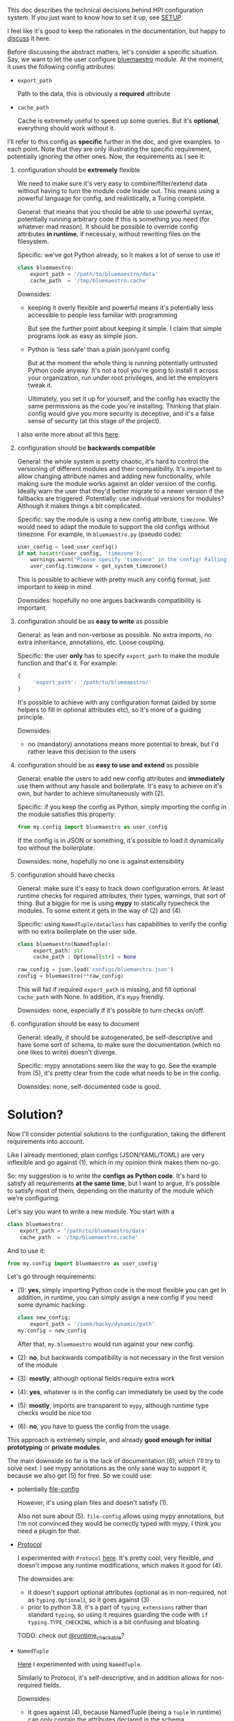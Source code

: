 This doc describes the technical decisions behind HPI configuration system.
If you just want to know how to set it up, see [[file:SETUP.org][SETUP]].

I feel like it's good to keep the rationales in the documentation,
but happy to [[https://github.com/karlicoss/HPI/issues/46][discuss]] it here.

Before discussing the abstract matters, let's consider a specific situation.
Say, we want to let the user configure [[https://github.com/karlicoss/HPI/blob/master/my/bluemaestro/__init__.py][bluemaestro]] module.
At the moment, it uses the following config attributes:

- ~export_path~

  Path to the data, this is obviously a *required* attribute

- ~cache_path~

  Cache is extremely useful to speed up some queries. But it's *optional*, everything should work without it.



I'll refer to this config as *specific* further in the doc, and give examples. to each point. Note that they are only illustrating the specific requirement, potentially ignoring the other ones.
Now, the requirements as I see it:

1. configuration should be *extremely* flexible

   We need to make sure it's very easy to combine/filter/extend data without having to turn the module code inside out.
   This means using a powerful language for config, and realistically, a Turing complete.

   General: that means that you should be able to use powerful syntax, potentially running arbitrary code if
   this is something you need (for whatever mad reason). It should be possible to override config attributes *in runtime*, if necessary, without rewriting files on the filesystem.

   Specific: we've got Python already, so it makes a lot of sense to use it!

   #+begin_src python
   class bluemaestro:
       export_path = '/path/to/bluemaestro/data'
       cache_path  = '/tmp/bluemaestro.cache'
   #+end_src

   Downsides:

   - keeping it overly flexible and powerful means it's potentially less accessible to people less familiar with programming

     But see the further point about keeping it simple. I claim that simple programs look as easy as simple json.

   - Python is 'less safe' than a plain json/yaml config

     But at the moment the whole thing is running potentially untrusted Python code anyway.
     It's not a tool you're going to install it across your organization, run under root privileges, and let the employers tweak it.

     Ultimately, you set it up for yourself, and the config has exactly the same permissions as the code you're installing.
     Thinking that plain config would give you more security is deceptive, and it's a false sense of security (at this stage of the project).

   # TODO  I don't mind having  json/toml/whatever, but only as an additional interface

   I also write more about all this [[https://beepb00p.xyz/configs-suck.html][here]].

2. configuration should be *backwards compatible*

   General: the whole system is pretty chaotic, it's hard to control the versioning of different modules and their compatibility.
   It's important to allow changing attribute names and adding new functionality, while making sure the module works against an older version of the config.
   Ideally warn the user that they'd better migrate to a newer version if the fallbacks are triggered.
   Potentially: use individual versions for modules? Although it makes things a bit complicated.

   Specific: say the module is using a new config attribute, ~timezone~.
   We would need to adapt the module to support the old configs without timezone. For example, in ~bluemaestro.py~ (pseudo code):

   #+begin_src python
   user_config = load_user_config()
   if not hasattr(user_config, 'timezone'):
       warnings.warn("Please specify 'timezone' in the config! Falling back to the system timezone.")
       user_config.timezone = get_system_timezone()
   #+end_src

   This is possible to achieve with pretty much any config format, just important to keep in mind.

   Downsides: hopefully no one argues backwards compatibility is important.

3. configuration should be as *easy to write* as possible

   General: as lean and non-verbose as possible. No extra imports, no extra inheritance, annotations, etc. Loose coupling.

   Specific: the user *only* has to specify ~export_path~ to make the module function and that's it. For example:

   #+begin_src js
   {
        'export_path': '/path/to/bluemaestro/'
   }
   #+end_src

   It's possible to achieve with any configuration format (aided by some helpers to fill in optional attributes etc), so it's more of a guiding principle.

   Downsides:

   - no (mandatory) annotations means more potential to break, but I'd rather leave this decision to the users

4. configuration should be as *easy to use and extend* as possible

   General: enable the users to add new config attributes and *immediately* use them without any hassle and boilerplate.
   It's easy to achieve on it's own, but harder to achieve simultaneously with (2).

   Specific: if you keep the config as Python, simply importing the config in the module satisfies this property:

   #+begin_src python
   from my.config import bluemaestro as user_config
   #+end_src

   If the config is in JSON or something, it's possible to load it dynamically too without the boilerplate.

   Downsides: none, hopefully no one is against extensibility

5. configuration should have checks

   General: make sure it's easy to track down configuration errors. At least runtime checks for required attributes, their types, warnings, that sort of thing. But a biggie for me is using *mypy* to statically typecheck the modules.
   To some extent it gets in the way of (2) and (4).

   Specific: using ~NamedTuple/dataclass~ has capabilities to verify the config with no extra boilerplate on the user side.

   #+begin_src python
   class bluemaestro(NamedTuple):
        export_path: str
        cache_path : Optional[str] = None

   raw_config = json.load('configs/bluemaestro.json')
   config = bluemaestro(**raw_config)
   #+end_src

   This will fail if required =export_path= is missing, and fill optional =cache_path= with None. In addition, it's ~mypy~ friendly.

   Downsides: none, especially if it's possible to turn checks on/off.

6. configuration should be easy to document

   General: ideally, it should be autogenerated, be self-descriptive and have some sort of schema, to make sure the documentation (which no one likes to write) doesn't diverge.

   Specific: mypy annotations seem like the way to go. See the example from (5), it's pretty clear from the code what needs to be in the config.

   Downsides: none, self-documented code is good.

* Solution?

Now I'll consider potential solutions to the configuration, taking the different requirements into account.

Like I already mentioned, plain configs (JSON/YAML/TOML) are very inflexible and go against (1), which in my opinion think makes them no-go.

So: my suggestion is to write the *configs as Python code*.
It's hard to satisfy all requirements *at the same time*, but I want to argue, it's possible to satisfy most of them, depending on the maturity of the module which we're configuring.

Let's say you want to write a new module. You start with a

#+begin_src python
class bluemaestro:
    export_path = '/path/to/bluemaestro/data'
    cache_path  = '/tmp/bluemaestro.cache'
#+end_src

And to use it:

#+begin_src python
from my.config import bluemaestro as user_config
#+end_src

Let's go through requirements:

- (1): *yes*, simply importing Python code is the most flexible you can get
  In addition, in runtime, you can simply assign a new config if you need some dynamic hacking:

  #+begin_src python
  class new_config:
      export_path = '/some/hacky/dynamic/path'
  my.config = new_config
  #+end_src

  After that, =my.bluemaestro= would run against your new config.

- (2): *no*, but backwards compatibility is not necessary in the first version of the module
- (3): *mostly*, although optional fields require extra work
- (4): *yes*, whatever is in the config can immediately be used by the code
- (5): *mostly*, imports are transparent to ~mypy~, although runtime type checks would be nice too
- (6): *no*, you have to guess the config from the usage.

This approach is extremely simple, and already *good enough for initial prototyping* or *private modules*.

The main downside so far is the lack of documentation (6), which I'll try to solve next.
I see mypy annotations as the only sane way to support it, because we also get (5) for free. So we could use:

- potentially [[https://github.com/karlicoss/HPI/issues/12#issuecomment-610038961][file-config]]

  However, it's using plain files and doesn't satisfy (1).

  Also not sure about (5). =file-config= allows using mypy annotations, but I'm not convinced they would be correctly typed with mypy, I think you need a plugin for that.

- [[https://mypy.readthedocs.io/en/stable/protocols.html#simple-user-defined-protocols][Protocol]]

  I experimented with ~Protocol~ [[https://github.com/karlicoss/HPI/pull/45/commits/90b9d1d9c15abe3944913add5eaa5785cc3bffbc][here]].
  It's pretty cool, very flexible, and doesn't impose any runtime modifications, which makes it good for (4).

  The downsides are:

  - it doesn't support optional attributes (optional as in non-required, not as ~typing.Optional~), so it goes against (3)
  - prior to python 3.8, it's a part of =typing_extensions= rather than standard =typing=, so using it requires guarding the code with =if typing.TYPE_CHECKING=, which is a bit confusing and bloating.

  TODO: check out [[https://mypy.readthedocs.io/en/stable/protocols.html#using-isinstance-with-protocols][@runtime_checkable]]?

- =NamedTuple=

  [[https://github.com/karlicoss/HPI/pull/45/commits/c877104b90c9d168eaec96e0e770e59048ce4465][Here]] I experimented with using ~NamedTuple~.

  Similarly to Protocol, it's self-descriptive, and in addition allows for non-required fields.
  # TODO something about helper methods? can't use them with Protocol

  Downsides:
  - it goes against (4), because NamedTuple (being a =tuple= in runtime) can only contain the attributes declared in the schema.

- =dataclass=

  Similar to =NamedTuple=, but it's possible to add extra attributes =dataclass= with ~setattr~ to implement (4).

  Downsides:
  - we partially lost (5), because dynamic attributes are not transparent to mypy.


My conclusion was using a *combined approach*:

- Use =@dataclass= base for documentation and default attributes, achieving (6) and (3)
- Inherit the original config class to bring in the extra attributes, achieving (4)

Inheritance is a standard mechanism, which doesn't require any extra frameworks and plays well with other Python concepts. As a specific example:

#+begin_src python
from my.config import bluemaestro as user_config

@dataclass
class bluemaestro(user_config):
    '''
    The header of this file contributes towards the documentation
    '''
    export_path: str
    cache_path : Optional[str] = None

    @classmethod
    def make_config(cls) -> 'bluemaestro':
        params = {
            k: v
            for k, v in vars(cls.__base__).items()
            if k in {f.name for f in dataclasses.fields(cls)}
        }
        return cls(**params)

config = bluemaestro.make_config()
#+end_src

I claim this solves pretty much everything:
- *(1)*: yes, the config attributes are preserved and can be anything that's allowed in Python
- *(2)*: collaterally, we also solved it, because we can adapt for renames and other legacy config adaptations in ~make_config~
- *(3)*: supports default attributes, at no extra cost
- *(4)*: the user config's attributes are available through the base class
- *(5)*: everything is mostly transparent to mypy. There are no runtime type checks yet, but I think possible to integrate with ~@dataclass~
- *(6)*: the dataclass header is easily readable, and it's possible to generate the docs automatically

Downsides:
- inheriting from ~user_config~ means an early import of =my.config=

  Generally it's better to keep everything as lazy as possible and defer loading to the first time the config is used.
  This might be annoying at times, e.g. if you have a top-level import of you module, but no config.

  But considering that in 99% of cases config is going to be on the disk
  and it's [[https://github.com/karlicoss/HPI/blob/1e6e0bd381d20437343473878c7f63b1f9d6362b/tests/demo.py#L22-L25][possible]] to do something dynamic like =del sys.modules['my.bluemastro']= to reload the config, I think it's a minor issue.

- =make_config= allows for some mypy false negatives in the user config

  E.g. if you forgot =export_path= attribute, mypy would miss it. But you'd have a runtime failure, and the downstream code using config is still correctly type checked.

  Perhaps it will be better when [[https://github.com/python/mypy/issues/5374][this mypy issue]] is fixed.
- the =make_config= bit is a little scary and manual

  However, it's extracted in a generic helper, and [[https://github.com/karlicoss/HPI/blob/d6f071e3b12ba1cd5a86ad80e3821bec004e6a6d/my/twitter/archive.py#L17][ends up pretty simple]]

  # In addition, it's not even necessary if you don't have optional attributes, you can simply use the class variables (i.e. ~bluemaestro.export_path~)
  # upd. ugh, you can't, it doesn't handle default attributes overriding correctly (see tests/demo.py)
  # eh. basically all I need is class level dataclass??

- inheriting from ~user_config~ requires it to be a =class= rather than an =object=

  A practical downside is you can't use something like ~SimpleNamespace~.
  But considering you can define an ad-hoc =class= anywhere, this is fine?

My conclusion is that I'm going with this approach for now.
Note that at no stage in required any changes to the user configs, so if I missed something, it would be reversible.

* Side modules :noexport:

Some of TODO rexport?

To some extent, this is an experiment. I'm not sure how much value is in .


One thing are TODO software? libraries that have fairly well defined APIs and you can reasonably version them.

Another thing is the modules for accessing data, where you'd hopefully have everything backwards compatible.
Maybe in the future

I'm just not sure, happy to hear people's opinions on this.


